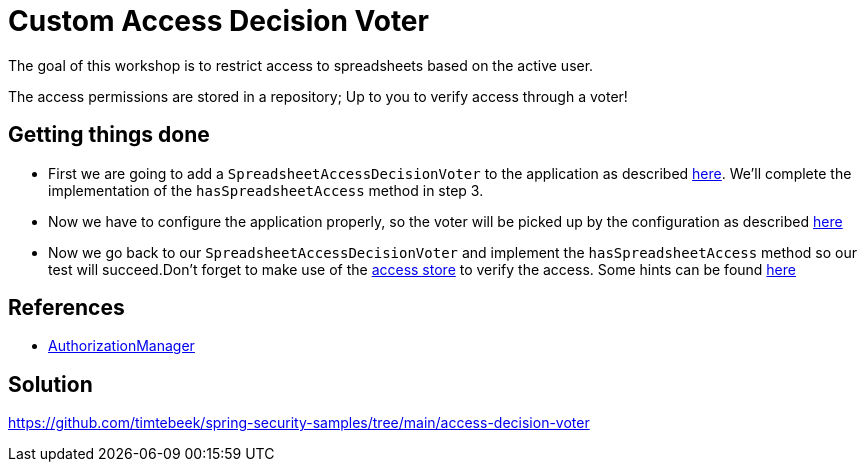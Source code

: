 = Custom Access Decision Voter

The goal of this workshop is to restrict access to spreadsheets based on the active user.

The access permissions are stored in a repository; Up to you to verify access through a voter!

== Getting things done
* First we are going to add a `SpreadsheetAccessDecisionVoter` to the application as described link:https://github.com/timtebeek/spring-security-samples/tree/main/access-decision-voter#accessdecisionvoter[here]. We'll complete the implementation of the `hasSpreadsheetAccess` method in step 3.
* Now we have to configure the application properly, so the voter will be picked up by the configuration as described link:https://github.com/timtebeek/spring-security-samples/tree/main/access-decision-voter#configuration[here]
* Now we go back to our `SpreadsheetAccessDecisionVoter` and implement the `hasSpreadsheetAccess` method so our test will succeed.Don't forget to make use of the link:src/main/java/com/jdriven/access/SpreadsheetAccessStore.java[access store] to verify the access. Some hints can be found link:https://github.com/timtebeek/spring-security-samples/tree/main/access-decision-voter#tests[here]

== References
- https://docs.spring.io/spring-security/reference/5.7.1/servlet/authorization/architecture.html#authz-voter-adaptation[AuthorizationManager]

== Solution
https://github.com/timtebeek/spring-security-samples/tree/main/access-decision-voter
